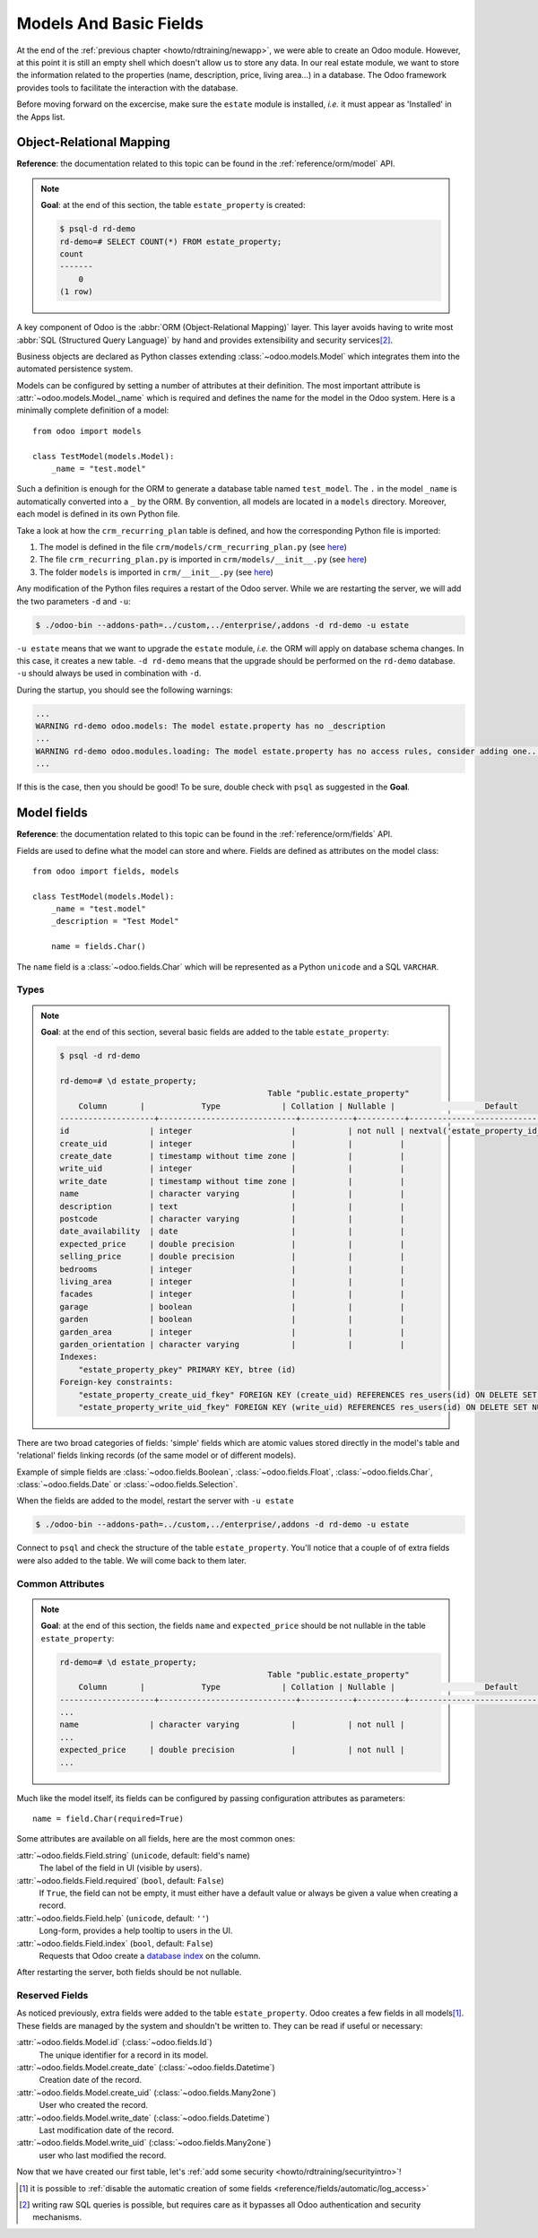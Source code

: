 .. _howto/rdtraining/basicmodel:

=======================
Models And Basic Fields
=======================

At the end of the :ref:`previous chapter <howto/rdtraining/newapp>`, we were able to create an Odoo
module. However, at this point it is still an empty shell which doesn't allow us to store any data.
In our real estate module, we want to store the information related to the properties
(name, description, price, living area...) in a database. The Odoo framework provides tools to
facilitate the interaction with the database.

Before moving forward on the excercise, make sure the ``estate`` module is installed, *i.e.* it
must appear as 'Installed' in the Apps list.

Object-Relational Mapping
=========================

**Reference**: the documentation related to this topic can be found in the
:ref:`reference/orm/model` API.

.. note::

    **Goal**: at the end of this section, the table ``estate_property`` is created:

    .. code-block:: text

        $ psql-d rd-demo
        rd-demo=# SELECT COUNT(*) FROM estate_property;
        count
        -------
            0
        (1 row)

A key component of Odoo is the :abbr:`ORM (Object-Relational Mapping)` layer.
This layer avoids having to write most :abbr:`SQL (Structured Query Language)`
by hand and provides extensibility and security services\ [#rawsql]_.

Business objects are declared as Python classes extending
:class:`~odoo.models.Model` which integrates them into the automated
persistence system.

Models can be configured by setting a number of attributes at their
definition. The most important attribute is
:attr:`~odoo.models.Model._name` which is required and defines the name for
the model in the Odoo system. Here is a minimally complete definition of a
model::

    from odoo import models

    class TestModel(models.Model):
        _name = "test.model"

Such a definition is enough for the ORM to generate a database table named ``test_model``. The
``.`` in the model ``_name`` is automatically converted into a ``_`` by the ORM. By convention, all
models are located in a ``models`` directory. Moreover, each model is defined in its own Python
file.

Take a look at how the ``crm_recurring_plan`` table is defined, and how the corresponding Python
file is imported:

1. The model is defined in the file ``crm/models/crm_recurring_plan.py``
   (see `here <https://github.com/odoo/odoo/blob/e80911aaead031e7523173789e946ac1fd27c7dc/addons/crm/models/crm_recurring_plan.py#L1-L9>`__)
2. The file ``crm_recurring_plan.py`` is imported in ``crm/models/__init__.py``
   (see `here <https://github.com/odoo/odoo/blob/e80911aaead031e7523173789e946ac1fd27c7dc/addons/crm/models/__init__.py#L15>`__)
3. The folder ``models`` is imported in ``crm/__init__.py``
   (see `here <https://github.com/odoo/odoo/blob/e80911aaead031e7523173789e946ac1fd27c7dc/addons/crm/__init__.py#L5>`__)

.. exercise:: Define the real estate properties model

    Based on example given in the CRM module, create the appropriate files and folder for the
    ``estate_property`` table.

    When the files are created, use the minimally complete definition to add the
    ``estate.property`` model.

Any modification of the Python files requires a restart of the Odoo server. While we are restarting
the server, we will add the two parameters ``-d`` and ``-u``:

.. code-block:: console

    $ ./odoo-bin --addons-path=../custom,../enterprise/,addons -d rd-demo -u estate

``-u estate`` means that we want to upgrade the ``estate`` module, *i.e.* the ORM will
apply on database schema changes. In this case, it creates a new table. ``-d rd-demo`` means
that the upgrade should be performed on the ``rd-demo`` database. ``-u`` should always be used in
combination with ``-d``.

During the startup, you should see the following warnings:

.. code-block:: text

    ...
    WARNING rd-demo odoo.models: The model estate.property has no _description
    ...
    WARNING rd-demo odoo.modules.loading: The model estate.property has no access rules, consider adding one...
    ...

If this is the case, then you should be good! To be sure, double check with ``psql`` as suggested in
the **Goal**.

.. exercise:: Add a description

    Add a ``_description`` to your model to get rid of one of the warnings.

Model fields
============

**Reference**: the documentation related to this topic can be found in the
:ref:`reference/orm/fields` API.

Fields are used to define what the model can store and where. Fields are
defined as attributes on the model class::

    from odoo import fields, models

    class TestModel(models.Model):
        _name = "test.model"
        _description = "Test Model"

        name = fields.Char()

The ``name`` field is a :class:`~odoo.fields.Char` which will be represented as a Python
``unicode`` and a SQL ``VARCHAR``.

Types
-----

.. note::

    **Goal**: at the end of this section, several basic fields are added to the table
    ``estate_property``:

    .. code-block:: text

        $ psql -d rd-demo

        rd-demo=# \d estate_property;
                                                    Table "public.estate_property"
            Column       |            Type             | Collation | Nullable |                   Default
        --------------------+-----------------------------+-----------+----------+---------------------------------------------
        id                 | integer                     |           | not null | nextval('estate_property_id_seq'::regclass)
        create_uid         | integer                     |           |          |
        create_date        | timestamp without time zone |           |          |
        write_uid          | integer                     |           |          |
        write_date         | timestamp without time zone |           |          |
        name               | character varying           |           |          |
        description        | text                        |           |          |
        postcode           | character varying           |           |          |
        date_availability  | date                        |           |          |
        expected_price     | double precision            |           |          |
        selling_price      | double precision            |           |          |
        bedrooms           | integer                     |           |          |
        living_area        | integer                     |           |          |
        facades            | integer                     |           |          |
        garage             | boolean                     |           |          |
        garden             | boolean                     |           |          |
        garden_area        | integer                     |           |          |
        garden_orientation | character varying           |           |          |
        Indexes:
            "estate_property_pkey" PRIMARY KEY, btree (id)
        Foreign-key constraints:
            "estate_property_create_uid_fkey" FOREIGN KEY (create_uid) REFERENCES res_users(id) ON DELETE SET NULL
            "estate_property_write_uid_fkey" FOREIGN KEY (write_uid) REFERENCES res_users(id) ON DELETE SET NULL


There are two broad categories of fields: 'simple' fields which are atomic
values stored directly in the model's table and 'relational' fields linking
records (of the same model or of different models).

Example of simple fields are :class:`~odoo.fields.Boolean`,
:class:`~odoo.fields.Float`, :class:`~odoo.fields.Char`,
:class:`~odoo.fields.Date` or :class:`~odoo.fields.Selection`.

.. exercise:: Add basic fields to the Real Estate Property table

    Add the following basic fields to the table:

    ========================= =========================
    Field                     Type
    ========================= =========================
    name                      Char
    description               Text
    postcode                  Char
    date_availability         Date
    expected_price            Float
    selling_price             Float
    bedrooms                  Integer
    living_area               Integer
    facades                   Integer
    garage                    Boolean
    garden                    Boolean
    garden_area               Integer
    garden_orientation        Selection
    ========================= =========================

    The ``garden_orientation`` fields must have 4 options: 'North', 'South', 'East' and 'West'. The
    selection list is defined as a list of tuples, see
    `here <https://github.com/odoo/odoo/blob/b0e0035b585f976e912e97e7f95f66b525bc8e43/addons/crm/report/crm_activity_report.py#L31-L34>`__
    for example.

When the fields are added to the model, restart the server with ``-u estate``

.. code-block:: console

    $ ./odoo-bin --addons-path=../custom,../enterprise/,addons -d rd-demo -u estate

Connect to ``psql`` and check the structure of the table ``estate_property``. You'll notice that
a couple of of extra fields were also added to the table. We will come back to them later.

Common Attributes
-----------------

.. note::

    **Goal**: at the end of this section, the fields ``name`` and ``expected_price`` should be
    not nullable in the table ``estate_property``:

    .. code-block:: console

        rd-demo=# \d estate_property;
                                                    Table "public.estate_property"
            Column       |            Type             | Collation | Nullable |                   Default
        --------------------+-----------------------------+-----------+----------+---------------------------------------------
        ...
        name               | character varying           |           | not null |
        ...
        expected_price     | double precision            |           | not null |
        ...

Much like the model itself, its fields can be configured by passing
configuration attributes as parameters::

    name = field.Char(required=True)

Some attributes are available on all fields, here are the most common ones:

:attr:`~odoo.fields.Field.string` (``unicode``, default: field's name)
    The label of the field in UI (visible by users).
:attr:`~odoo.fields.Field.required` (``bool``, default: ``False``)
    If ``True``, the field can not be empty, it must either have a default
    value or always be given a value when creating a record.
:attr:`~odoo.fields.Field.help` (``unicode``, default: ``''``)
    Long-form, provides a help tooltip to users in the UI.
:attr:`~odoo.fields.Field.index` (``bool``, default: ``False``)
    Requests that Odoo create a `database index`_ on the column.

.. exercise:: Set attributes to existing fields.

    Add the following attributes:

    ========================= =========================
    Field                     Attribute
    ========================= =========================
    name                      required
    expected_price            required
    ========================= =========================

After restarting the server, both fields should be not nullable.

Reserved Fields
---------------

As noticed previously, extra fields were added to the table ``estate_property``.
Odoo creates a few fields in all models\ [#autofields]_. These fields are
managed by the system and shouldn't be written to. They can be read if
useful or necessary:

:attr:`~odoo.fields.Model.id` (:class:`~odoo.fields.Id`)
    The unique identifier for a record in its model.
:attr:`~odoo.fields.Model.create_date` (:class:`~odoo.fields.Datetime`)
    Creation date of the record.
:attr:`~odoo.fields.Model.create_uid` (:class:`~odoo.fields.Many2one`)
    User who created the record.
:attr:`~odoo.fields.Model.write_date` (:class:`~odoo.fields.Datetime`)
    Last modification date of the record.
:attr:`~odoo.fields.Model.write_uid` (:class:`~odoo.fields.Many2one`)
    user who last modified the record.


Now that we have created our first table, let's
:ref:`add some security <howto/rdtraining/securityintro>`!


.. [#autofields] it is possible to :ref:`disable the automatic creation of some
                 fields <reference/fields/automatic/log_access>`
.. [#rawsql] writing raw SQL queries is possible, but requires care as it
             bypasses all Odoo authentication and security mechanisms.

.. _database index:
    http://use-the-index-luke.com/sql/preface
